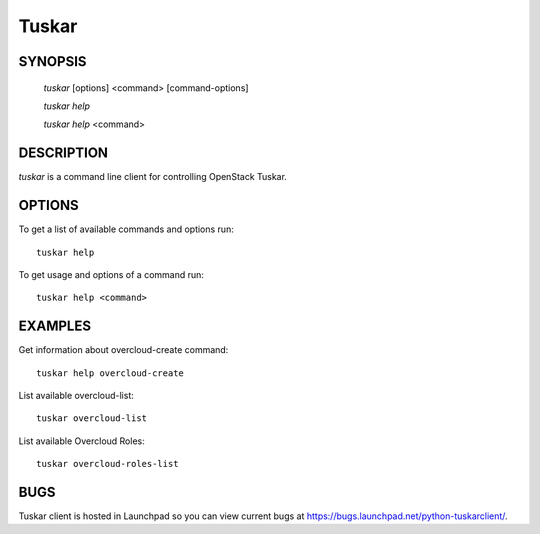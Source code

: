 ======
Tuskar
======

.. program:: tuskar

SYNOPSIS
========

  `tuskar` [options] <command> [command-options]

  `tuskar help`

  `tuskar help` <command>


DESCRIPTION
===========

`tuskar` is a command line client for controlling OpenStack Tuskar.



OPTIONS
=======

To get a list of available commands and options run::

    tuskar help

To get usage and options of a command run::

    tuskar help <command>


EXAMPLES
========

Get information about overcloud-create command::

    tuskar help overcloud-create

List available overcloud-list::

    tuskar overcloud-list

List available Overcloud Roles::

    tuskar overcloud-roles-list


BUGS
====

Tuskar client is hosted in Launchpad so you can view current bugs at
https://bugs.launchpad.net/python-tuskarclient/.
